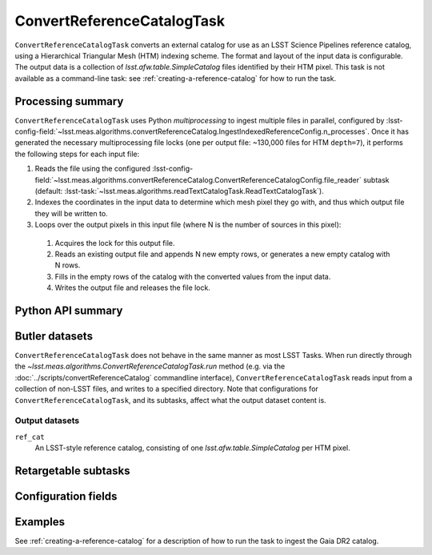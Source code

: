 .. lsst-task-topic:: lsst.meas.algorithms.convertReferenceCatalog.ConvertReferenceCatalogTask

###########################
ConvertReferenceCatalogTask
###########################

``ConvertReferenceCatalogTask`` converts an external catalog for use as an LSST Science Pipelines reference catalog, using a Hierarchical Triangular Mesh (HTM) indexing scheme. The format and layout of the input data is configurable. The output data is a collection of `lsst.afw.table.SimpleCatalog` files identified by their HTM pixel. This task is not available as a command-line task: see :ref:`creating-a-reference-catalog` for how to run the task.

.. _lsst.meas.algorithms.ConvertReferenceCatalogTask-summary:

Processing summary
==================

``ConvertReferenceCatalogTask`` uses Python `multiprocessing` to ingest multiple files in parallel, configured by :lsst-config-field:`~lsst.meas.algorithms.convertReferenceCatalog.IngestIndexedReferenceConfig.n_processes`.
Once it has generated the necessary multiprocessing file locks (one per output file: ~130,000 files for HTM ``depth=7``), it performs the following steps for each input file:

#. Reads the file using the configured :lsst-config-field:`~lsst.meas.algorithms.convertReferenceCatalog.ConvertReferenceCatalogConfig.file_reader` subtask (default: :lsst-task:`~lsst.meas.algorithms.readTextCatalogTask.ReadTextCatalogTask`).

#. Indexes the coordinates in the input data to determine which mesh pixel they go with, and thus which output file they will be written to.

#. Loops over the output pixels in this input file (where N is the number of sources in this pixel):

 #. Acquires the lock for this output file.

 #. Reads an existing output file and appends N new empty rows, or generates a new empty catalog with N rows.

 #. Fills in the empty rows of the catalog with the converted values from the input data.

 #. Writes the output file and releases the file lock.

.. lsst.meas.algorithms.ConvertReferenceCatalogTask-cli:

Python API summary
==================

.. lsst-task-api-summary:: lsst.meas.algorithms.convertReferenceCatalog.ConvertReferenceCatalogTask

.. _lsst.meas.algorithms.ConvertReferenceCatalogTask-butler:

Butler datasets
===============

``ConvertReferenceCatalogTask`` does not behave in the same manner as most LSST Tasks.
When run directly through the `~lsst.meas.algorithms.ConvertReferenceCatalogTask.run` method (e.g. via the :doc:`../scripts/convertReferenceCatalog` commandline interface), ``ConvertReferenceCatalogTask`` reads input from a collection of non-LSST files, and writes to a specified directory.
Note that configurations for ``ConvertReferenceCatalogTask``, and its subtasks, affect what the output dataset content is.

.. _lsst.meas.algorithms.ConvertReferenceCatalogTask-butler-outputs:

Output datasets
---------------

``ref_cat``
    An LSST-style reference catalog, consisting of one `lsst.afw.table.SimpleCatalog` per HTM pixel.


.. _lsst.meas.algorithms.ConvertReferenceCatalogTask-subtasks:

Retargetable subtasks
=====================

.. lsst-task-config-subtasks:: lsst.meas.algorithms.convertReferenceCatalog.ConvertReferenceCatalogTask

.. _lsst.meas.algorithms.ConvertReferenceCatalogTask-configs:

Configuration fields
====================

.. lsst-task-config-fields:: lsst.meas.algorithms.convertReferenceCatalog.ConvertReferenceCatalogTask

.. _lsst.meas.algorithms.ConvertReferenceCatalogTask-examples:

Examples
========

See :ref:`creating-a-reference-catalog` for a description of how to run the task to ingest the Gaia DR2 catalog.

